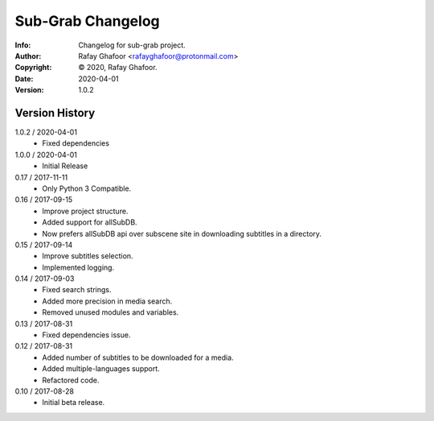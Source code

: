 ==============
Sub-Grab Changelog
==============
:Info: Changelog for sub-grab project.
:Author: Rafay Ghafoor <rafayghafoor@protonmail.com>
:Copyright: © 2020, Rafay Ghafoor.
:Date: 2020-04-01
:Version: 1.0.2

.. index:: CHANGELOG

Version History
===============
1.0.2 / 2020-04-01
    * Fixed dependencies

1.0.0 / 2020-04-01
    * Initial Release

0.17 / 2017-11-11
    * Only Python 3 Compatible.

0.16 / 2017-09-15
    * Improve project structure.
    * Added support for allSubDB.
    * Now prefers allSubDB api over subscene site in downloading subtitles in a directory.

0.15 / 2017-09-14
    * Improve subtitles selection.
    * Implemented logging.

0.14 / 2017-09-03
    * Fixed search strings.
    * Added more precision in media search.
    * Removed unused modules and variables.

0.13 / 2017-08-31
    * Fixed dependencies issue.

0.12 / 2017-08-31
    * Added number of subtitles to be downloaded for a media.
    * Added multiple-languages support.
    * Refactored code.

0.10 / 2017-08-28
    * Initial beta release.
